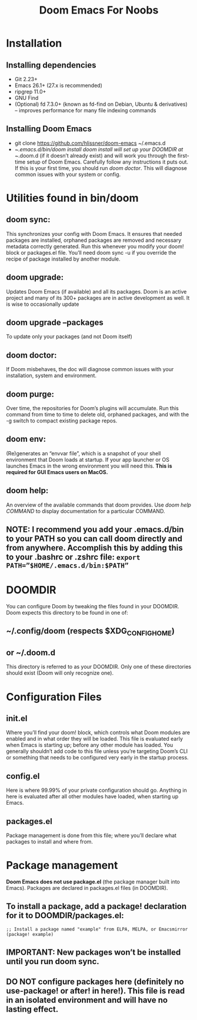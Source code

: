 #+TITLE: Doom Emacs For Noobs

* Installation
** Installing dependencies
+ Git 2.23+
+ Emacs 26.1+ (27.x is recommended)
+ ripgrep 11.0+
+ GNU Find
+ (Optional) fd 7.3.0+ (known as fd-find on Debian, Ubuntu & derivatives) – improves performance for many file indexing commands
** Installing Doom Emacs
+ git clone https://github.com/hlissner/doom-emacs ~/.emacs.d
+ ~/.emacs.d/bin/doom install
      /doom install/ will set up your DOOMDIR at ~/.doom.d (if it doesn’t already exist) and will work you through the first-time setup of Doom Emacs. Carefully follow any instructions it puts out. If this is your first time, you should run /doom doctor/. This will diagnose common issues with your system or config.
* Utilities found in bin/doom
** doom sync:
This synchronizes your config with Doom Emacs. It ensures that needed packages are installed, orphaned packages are removed and necessary metadata correctly generated. Run this whenever you modify your doom! block or packages.el file. You’ll need doom sync -u if you override the recipe of package installed by another module.
** doom upgrade:
Updates Doom Emacs (if available) and all its packages. Doom is an active project and many of its 300+ packages are in active development as well. It is wise to occasionally update
** doom upgrade --packages
To update only your packages (and not Doom itself)
** doom doctor:
If Doom misbehaves, the doc will diagnose common issues with your installation, system and environment.
** doom purge:
Over time, the repositories for Doom’s plugins will accumulate. Run this command from time to time to delete old, orphaned packages, and with the -g switch to compact existing package repos.
** doom env:
(Re)generates an “envvar file”, which is a snapshot of your shell environment that Doom loads at startup. If your app launcher or OS launches Emacs in the wrong environment you will need this. **This is required for GUI Emacs users on MacOS.**
** doom help:
An overview of the available commands that doom provides. Use /doom help COMMAND/ to display documentation for a particular COMMAND.
** NOTE: I recommend you add your .emacs.d/bin to your PATH so you can call doom directly and from anywhere. Accomplish this by adding this to your .bashrc or .zshrc file: ~export PATH=”$HOME/.emacs.d/bin:$PATH”~
* DOOMDIR
You can configure Doom by tweaking the files found in your DOOMDIR. Doom expects this directory to be found in one of:
** ~/.config/doom (respects $XDG_CONFIG_HOME)
** or ~/.doom.d
This directory is referred to as your DOOMDIR. Only one of these directories should exist (Doom will only recognize one).
* Configuration Files
** init.el
Where you’ll find your doom! block, which controls what Doom modules are enabled and in what order they will be loaded. This file is evaluated early when Emacs is starting up; before any other module has loaded. You generally shouldn’t add code to this file unless you’re targeting Doom’s CLI or something that needs to be configured very early in the startup process.
** config.el
Here is where 99.99% of your private configuration should go. Anything in here is evaluated after all other modules have loaded, when starting up Emacs.
** packages.el
Package management is done from this file; where you’ll declare what packages to install and where from.
* Package management
**Doom Emacs does not use package.el** (the package manager built into Emacs). Packages are declared in packages.el files (in DOOMDIR).
** To install a package, add a package! declaration for it to DOOMDIR/packages.el:

#+BEGIN_SRC elisp
;; Install a package named "example" from ELPA, MELPA, or Emacsmirror
(package! example)
#+END_SRC

** IMPORTANT: New packages won’t be installed until you run doom sync.
** DO NOT configure packages here (definitely no use-package! or after! in here!). This file is read in an isolated environment and will have no lasting effect.

